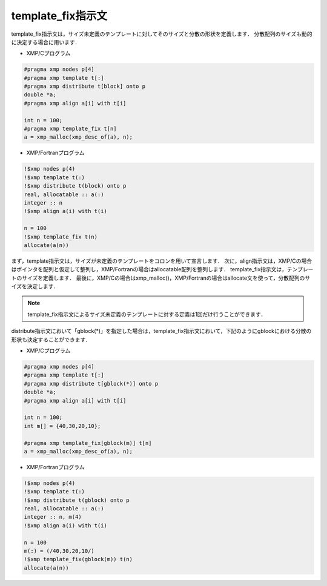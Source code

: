 =================================
template_fix指示文
=================================

template_fix指示文は，サイズ未定義のテンプレートに対してそのサイズと分散の形状を定義します．
分散配列のサイズも動的に決定する場合に用います．

* XMP/Cプログラム

.. code-block:: C

   #pragma xmp nodes p[4]
   #pragma xmp template t[:]
   #pragma xmp distribute t[block] onto p
   double *a;
   #pragma xmp align a[i] with t[i]
   
   int n = 100;
   #pragma xmp template_fix t[n]
   a = xmp_malloc(xmp_desc_of(a), n);
   
* XMP/Fortranプログラム

.. code-block:: Fortran
   
   !$xmp nodes p(4)
   !$xmp template t(:)
   !$xmp distribute t(block) onto p
   real, allocatable :: a(:)
   integer :: n
   !$xmp align a(i) with t(i)

   n = 100
   !$xmp template_fix t(n)
   allocate(a(n))

まず，template指示文は，サイズが未定義のテンプレートをコロンを用いて宣言します．
次に，align指示文は，XMP/Cの場合はポインタを配列と仮定して整列し，XMP/Fortranの場合はallocatable配列を整列します．
template_fix指示文は，テンプレートのサイズを定義します．
最後に，XMP/Cの場合はxmp_malloc()，XMP/Fortranの場合はallocate文を使って，分散配列のサイズを決定します．

.. note::
   template_fix指示文によるサイズ未定義のテンプレートに対する定義は1回だけ行うことができます．

distribute指示文において「gblock(*)」を指定した場合は，template_fix指示文において，下記のようにgblockにおける分散の形状も決定することができます．

* XMP/Cプログラム

.. code-block:: C

   #pragma xmp nodes p[4]
   #pragma xmp template t[:]
   #pragma xmp distribute t[gblock(*)] onto p
   double *a;
   #pragma xmp align a[i] with t[i]

   int n = 100;
   int m[] = {40,30,20,10};

   #pragma xmp template_fix[gblock(m)] t[n]
   a = xmp_malloc(xmp_desc_of(a), n);

* XMP/Fortranプログラム

.. code-block:: Fortran

   !$xmp nodes p(4)
   !$xmp template t(:)
   !$xmp distribute t(gblock) onto p
   real, allocatable :: a(:)
   integer :: n, m(4)
   !$xmp align a(i) with t(i)

   n = 100
   m(:) = (/40,30,20,10/)
   !$xmp template_fix(gblock(m)) t(n)
   allocate(a(n))
